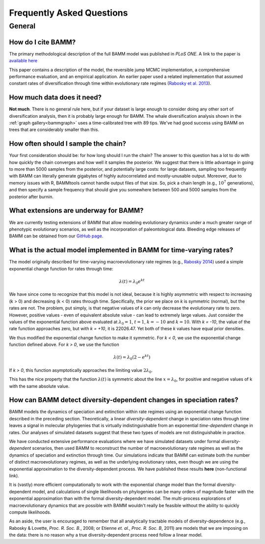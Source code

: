 Frequently Asked Questions
==========================
 
General
.......

How do I cite BAMM?
-------------------------------

The primary methodological description of the full BAMM model was published in *PLoS ONE*. A link to the paper is `available here <http://www.plosone.org/article/info%3Adoi%2F10.1371%2Fjournal.pone.0089543>`_ 

This paper contains a description of the model, the reversible jump MCMC implementation, a comprehensive performance evaluation, and an empirical application. An earlier paper used a related implementation that assumed constant rates of diversification through time within evolutionary rate regimes (`Rabosky et al. 2013 <http://www.nature.com/ncomms/2013/130606/ncomms2958/full/ncomms2958.html>`_).

How much data does it need?
---------------------------
**Not much**. There is no general rule here, but if your dataset is large enough to consider doing any other sort of diversification analysis, then it is probably large enough for BAMM. The whale diversification analysis shown in the :ref:`graph gallery<bammgraph>` uses a time-calibrated tree with 89 tips. We've had good success using BAMM on trees that are considerably smaller than this. 


How often should I sample the chain?
------------------------------------
Your first consideration should be: for how long should I run the chain? The answer to this question has a lot to do with how quickly the chain converges and how well it samples the posterior. We suggest that there is little advantage in going to more than 5000 samples from the posterior, and potentially large costs: for large datasets, sampling too frequently with BAMM can literally generate gigabytes of highly autocorrelated and mostly-unusable output. Moreover, due to memory issues with R, BAMMtools cannot handle output files of that size. So, pick a chain length (e.g., :math:`10^7` generations), and then specify a sample frequency that should give you somewhere between 500 and 5000 samples from the posterior after burnin. 



What extensions are underway for BAMM?
--------------------------------------

We are currently testing extensions of BAMM that allow modeling evolutionary dynamics under a much greater range of phenotypic evolutionary scenarios, as well as the incorporation of paleontological data. Bleeding edge releases of BAMM can be obtained from our `GitHub page <https://github.com/macroevolution/bamm>`_.

What is the actual model implemented in BAMM for time-varying rates?
--------------------------------------------------------------------

The model originally described for time-varying macroevolutionary rate regimes (e.g., `Rabosky 2014
<http://www.plosone.org/article/info%3Adoi%2F10.1371%2Fjournal.pone.0089543>`_) used a simple exponential change function for rates through time:

.. math::
	\lambda(t) = \lambda_{0}e^{k t}

We have since come to recognize that this model is not ideal, because it is highly asymmetric with respect to increasing (k > 0) and decreasing (k < 0) rates through time. Specifically, the prior we place on *k* is symmetric (normal), but the rates are not. The problem, put simply, is that negative values of *k* can only decrease the evolutionary rate to zero. However, positive values - even of equivalent absolute value - can lead to extremely large values. Just consider the values of the exponential function above evaluated at :math:`\lambda_{0} = 1`, :math:`t = 1`, :math:`k = -10` and :math:`k = 10`.  With *k = -10*, the value of the rate function approaches zero, but with *k = +10*, it is 22026.47. Yet both of these *k* values have equal prior densities. 

We thus modified the exponential change function to make it symmetric. For *k < 0*, we use the exponential change function defined above. For *k > 0*, we use the function

.. math::
	\lambda(t) = \lambda_{0} (2 - e^{k t})
	
If *k > 0*, this function asymptotically approaches the limiting value :math:`2\lambda_{0}`. 

This has the nice property that the function :math:`\lambda(t)` is symmetric about the line :math:`x = \lambda_{0}`, for positive and negative values of k with the same absolute value.


	

How can BAMM detect diversity-dependent changes in speciation rates?
--------------------------------------------------------------------

BAMM models the dynamics of speciation and extinction within rate regimes using an exponential change function described in the preceding section. Theoretically, a linear *diversity-dependent* change in speciation rates through time leaves a signal in molecular phylogenies that is virtually indistinguishable from an exponential *time-dependent* change in rates. Our analyses of simulated datasets suggest that these two types of models are not distinguishable in practice. 

We have conducted extensive performance evaluations where we have simulated datasets under formal *diversity-dependent* scenarios, then used BAMM to reconstruct the number of macroevolutionary rate regimes as well as the dynamics of speciation and extinction through time. Our simulations indicate that BAMM can estimate both the number of distinct macroevolutionary regimes, as well as the underlying evolutionary rates, even though we are using the exponential approximation to the diversity-dependent process. We have published these results **here** (non-functional link).
 
It is (vastly) more efficient computationally to work with the exponential change model than the formal diversity-dependent model, and calculations of single likelihoods on phylogenies can be many orders of magnitude faster with the exponential approximation than with the formal diversity-dependent model. The multi-process explorations of macroevolutionary dynamics that are possible with BAMM wouldn't really be feasible without the ability to quickly compute likelihoods. 
 
As an aside, the user is encouraged to remember that all analytically tractable models of diversity-dependence (e.g., Rabosky & Lovette, *Proc. R. Soc. B.*, 2008; or Etienne *et. al.*, *Proc. R. Soc. B*, 2011) are models that we are imposing on the data: there is no reason why a true diversity-dependent process need follow a linear model.
